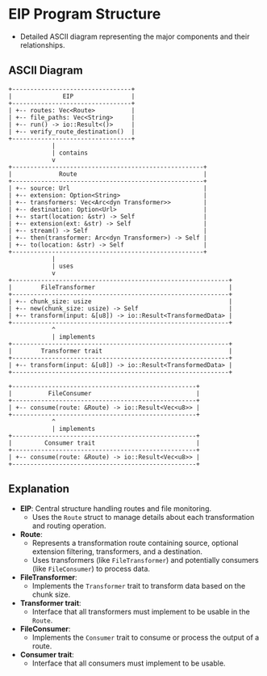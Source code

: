 * EIP Program Structure
  - Detailed ASCII diagram representing the major components and their relationships.

** ASCII Diagram
#+BEGIN_EXAMPLE
+---------------------------------+
|              EIP                |
+---------------------------------+
| +-- routes: Vec<Route>          |
| +-- file_paths: Vec<String>     |
| +-- run() -> io::Result<()>     |
| +-- verify_route_destination()  |
+---------------------------------+
            |
            | contains
            v
+-----------------------------------------------------+
|             Route                                   |
+-----------------------------------------------------+
| +-- source: Url                                     |
| +-- extension: Option<String>                       |
| +-- transformers: Vec<Arc<dyn Transformer>>         |
| +-- destination: Option<Url>                        | 
| +-- start(location: &str) -> Self                   |
| +-- extension(ext: &str) -> Self                    |
| +-- stream() -> Self                                |
| +-- then(transformer: Arc<dyn Transformer>) -> Self |
| +-- to(location: &str) -> Self                      | 
+-----------------------------------------------------+
            |
            | uses
            v
+------------------------------------------------------------+
|        FileTransformer                                     | 
+------------------------------------------------------------+
| +-- chunk_size: usize                                      |
| +-- new(chunk_size: usize) -> Self                         |
| +-- transform(input: &[u8]) -> io::Result<TransformedData> |
+------------------------------------------------------------+
            ^
            | implements
+------------------------------------------------------------+
|        Transformer trait                                   |
+------------------------------------------------------------+
| +-- transform(input: &[u8]) -> io::Result<TransformedData> |
+------------------------------------------------------------+

+---------------------------------------------------+
|          FileConsumer                             |
+---------------------------------------------------+
| +-- consume(route: &Route) -> io::Result<Vec<u8>> |
+---------------------------------------------------+
            ^
            | implements
+---------------------------------------------------+
|         Consumer trait                            |
+---------------------------------------------------+
| +-- consume(route: &Route) -> io::Result<Vec<u8>> |
+---------------------------------------------------+
#+END_EXAMPLE

** Explanation
   - *EIP*: Central structure handling routes and file monitoring.
     - Uses the =Route= struct to manage details about each transformation and routing operation.

   - *Route*:
     - Represents a transformation route containing source, optional extension filtering, transformers, and a destination.
     - Uses transformers (like =FileTransformer=) and potentially consumers (like =FileConsumer=) to process data.

   - *FileTransformer*:
     - Implements the =Transformer= trait to transform data based on the chunk size.

   - *Transformer trait*:
     - Interface that all transformers must implement to be usable in the =Route=.

   - *FileConsumer*:
     - Implements the =Consumer= trait to consume or process the output of a route.

   - *Consumer trait*:
     - Interface that all consumers must implement to be usable.
